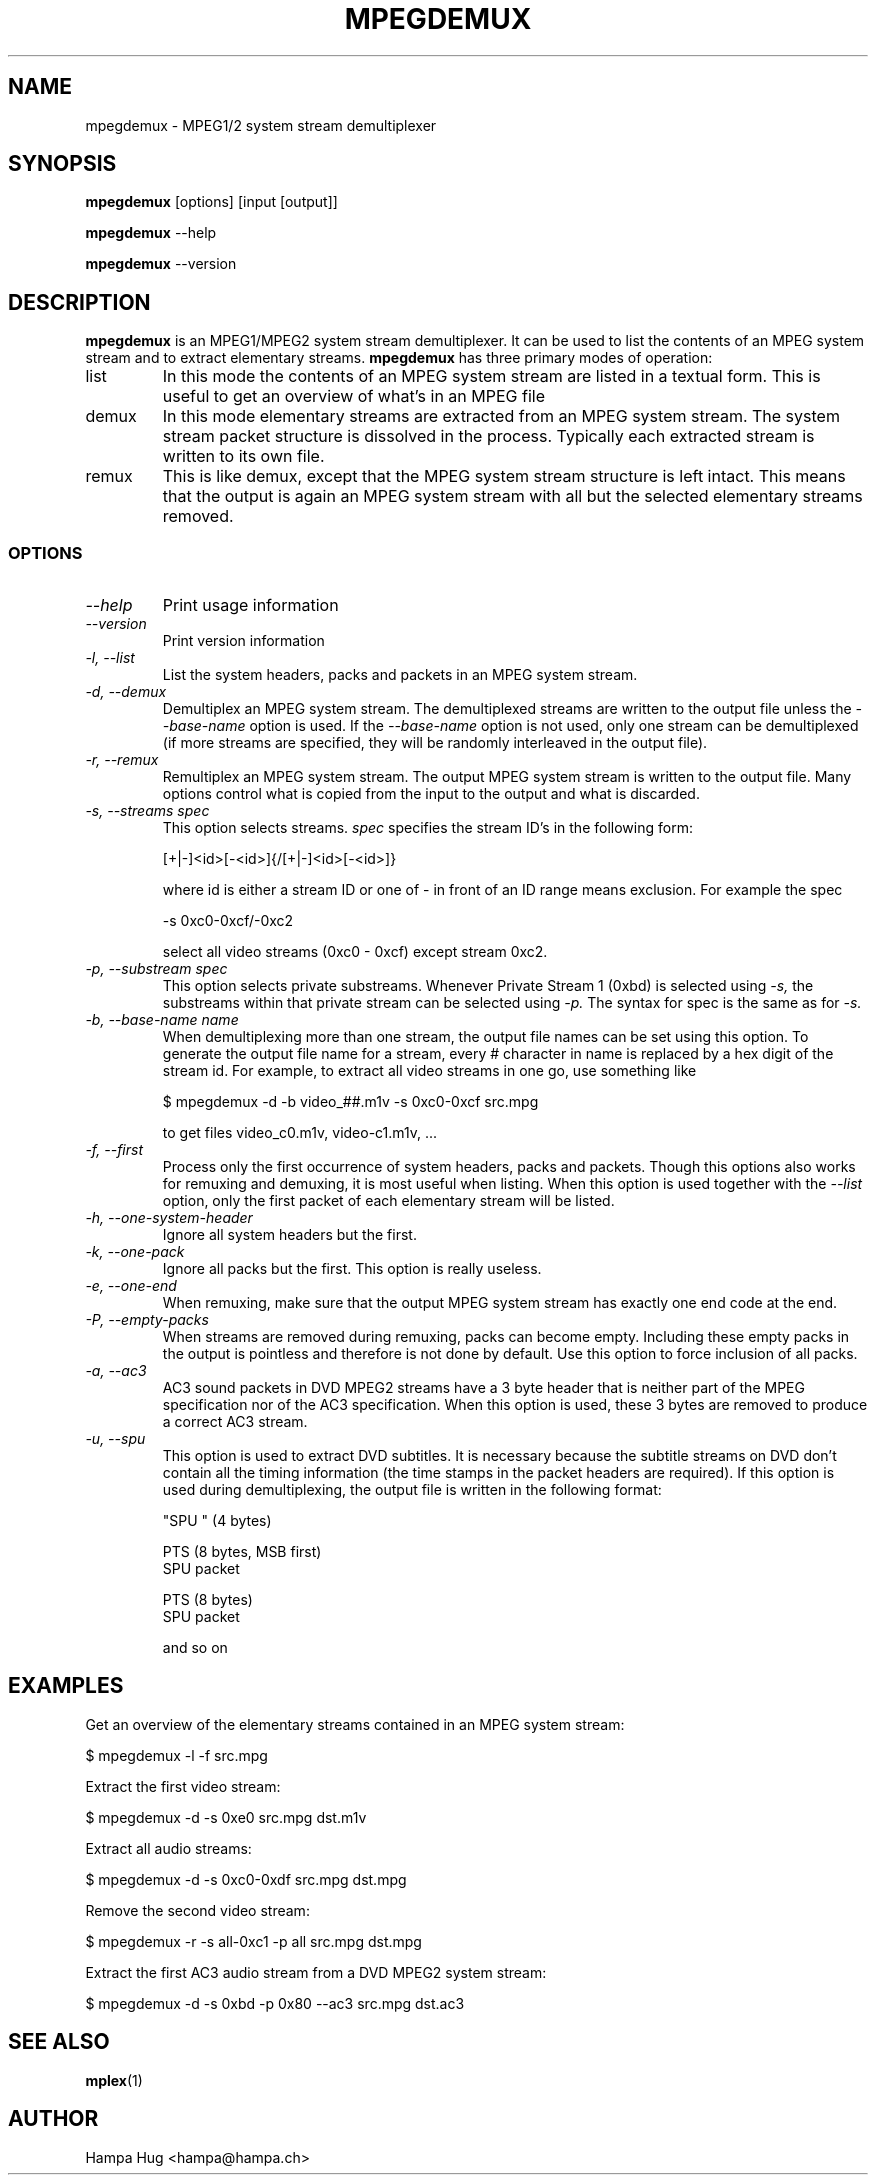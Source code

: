 .TH MPEGDEMUX 1 "2003-03-06" "mpegdemux" "HH"

.SH NAME
mpegdemux \- MPEG1/2 system stream demultiplexer

.SH SYNOPSIS
.BR mpegdemux " [options] [input [output]]"

.BR mpegdemux " --help"

.BR mpegdemux " --version"

.SH DESCRIPTION

.B mpegdemux
is an MPEG1/MPEG2 system stream demultiplexer. It can be
used to list the contents of an MPEG system stream and to extract
elementary streams.
.
.B mpegdemux
has three primary modes of operation:
.TP
list
In this mode the contents of an MPEG system stream are listed
in a textual form. This is useful to get an overview of what's in
an MPEG file
.TP
demux
In this mode elementary streams are extracted from an MPEG
system stream. The system stream packet structure is dissolved in
the process. Typically each extracted stream is written to its
own file.
.TP
remux
This is like demux, except that the MPEG system stream
structure is left intact. This means that the output is again
an MPEG system stream with all but the selected elementary
streams removed.

.SS OPTIONS

.TP
.I --help
Print usage information
.TP
.I --version
Print version information
.TP
.I -l, --list
List the system headers, packs and packets in an MPEG system stream.
.TP
.I -d, --demux
Demultiplex an MPEG system stream. The demultiplexed streams are
written to the output file unless the
.I --base-name
option is used. If the
.I --base-name
option is not used, only one stream can be demultiplexed (if more
streams are specified, they will be randomly interleaved in the
output file).
.TP
.I -r, --remux
Remultiplex an MPEG system stream. The output MPEG system stream
is written to the output file. Many options control what is
copied from the input to the output and what is discarded.
.TP
.I -s, --streams spec
This option selects streams.
.I
spec
specifies the stream ID's in the following form:

[+|-]<id>[-<id>]{/[+|-]<id>[-<id>]}

where id is either a stream ID or one of \"all\" or \"none\". A
- in front of an ID range means exclusion. For example the spec

-s 0xc0-0xcf/-0xc2

select all video streams (0xc0 - 0xcf) except stream 0xc2.
.TP
.I -p, --substream spec
This option selects private substreams. Whenever Private Stream 1
(0xbd) is selected using
.I -s,
the substreams within that private stream can be selected using
.I -p.
The syntax for spec is the same as for
.I -s.
.TP
.I -b, --base-name name
When demultiplexing more than one stream, the output file names
can be set using this option. To generate the output file name
for a stream, every # character in name is replaced by
a hex digit of the stream id. For example, to extract all
video streams in one go, use something like

$ mpegdemux -d -b video_##.m1v -s 0xc0-0xcf src.mpg

to get files video_c0.m1v, video-c1.m1v, ...
.TP
.I -f, --first
Process only the first occurrence of system headers, packs
and packets. Though this options also works for remuxing and
demuxing, it is most useful when listing. When this option
is used together with the
.I --list
option, only the first packet of each elementary stream will
be listed.
.TP
.I -h, --one-system-header
Ignore all system headers but the first.
.TP
.I -k, --one-pack
Ignore all packs but the first. This option is really useless.
.TP
.I -e, --one-end
When remuxing, make sure that the output MPEG system stream
has exactly one end code at the end.
.TP
.I -P, --empty-packs
When streams are removed during remuxing, packs can become
empty. Including these empty packs in the output is pointless
and therefore is not done by default. Use this option to
force inclusion of all packs.
.TP
.I -a, --ac3
AC3 sound packets in DVD MPEG2 streams have a 3 byte header
that is neither part of the MPEG specification nor of the
AC3 specification. When this option is used, these 3 bytes
are removed to produce a correct AC3 stream.
.TP
.I -u, --spu
This option is used to extract DVD subtitles. It is necessary
because the subtitle streams on DVD don't contain all the
timing information (the time stamps in the packet headers
are required). If this option is used during demultiplexing,
the output file is written in the following format:

"SPU " (4 bytes)

PTS (8 bytes, MSB first)
.br
SPU packet

PTS (8 bytes)
.br
SPU packet

and so on

.SH EXAMPLES

Get an overview of the elementary streams contained in an MPEG
system stream:

$ mpegdemux -l -f src.mpg


Extract the first video stream:

$ mpegdemux -d -s 0xe0 src.mpg dst.m1v


Extract all audio streams:

$ mpegdemux -d -s 0xc0-0xdf src.mpg dst.mpg


Remove the second video stream:

$ mpegdemux -r -s all-0xc1 -p all src.mpg dst.mpg


Extract the first AC3 audio stream from a DVD MPEG2 system stream:

$ mpegdemux -d -s 0xbd -p 0x80 --ac3 src.mpg dst.ac3

.SH SEE ALSO
.BR mplex "(1)"

.SH AUTHOR
Hampa Hug <hampa@hampa.ch>
